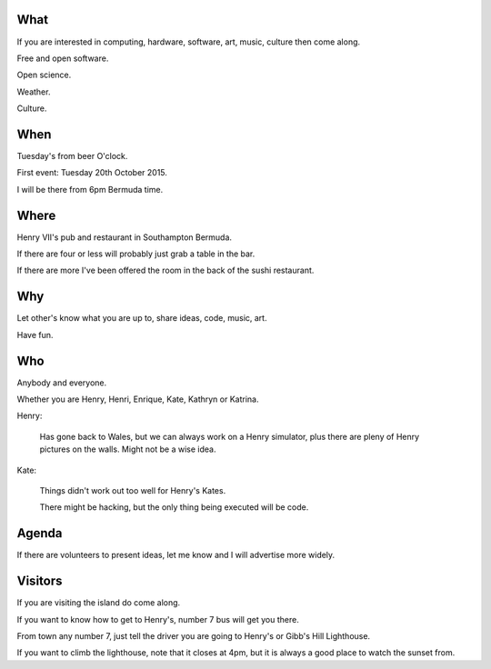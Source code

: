 .. title: Kate and Henry's Hacking night at Henry's
.. slug: kate-and-henrys-hacking-night-at-henrys
.. date: 2015-10-13 18:31:50 UTC
.. tags: free software, fun, meetup
.. category: 
.. link: 
.. description: Hacking at Henry's
.. type: text

What
====

If you are interested in computing, hardware, software, art, music,
culture then come along.

Free and open software.

Open science.

Weather.

Culture.

When
====

Tuesday's from beer O'clock.

First event: Tuesday 20th October 2015.

I will be there from 6pm Bermuda time.

Where
=====

Henry VII's pub and restaurant in Southampton Bermuda.

If there are four or less will probably just grab a table in the bar.

If there are more I've been offered the room in the back of the sushi
restaurant.

Why
===

Let other's know what you are up to, share ideas, code, music, art.

Have fun.

Who
===

Anybody and everyone.

Whether you are Henry, Henri, Enrique,
Kate, Kathryn or Katrina.

Henry:

   Has gone back to Wales, but we can always work on a Henry
   simulator, plus there are pleny of Henry pictures on the walls.
   Might not be a wise idea.

Kate:

   Things didn't work out too well for Henry's Kates.

   There might be hacking, but the only thing being executed will be
   code. 

Agenda
======

If there are volunteers to present ideas, let me know and I will
advertise more widely.

Visitors
========

If you are visiting the island do come along.

If you want to know how to get to Henry's, number 7 bus will get you
there.

From town any number 7, just tell the driver you are going to Henry's
or Gibb's Hill Lighthouse.

If you want to climb the lighthouse, note that it closes at 4pm, but
it is always a good place to watch the sunset from.


   

